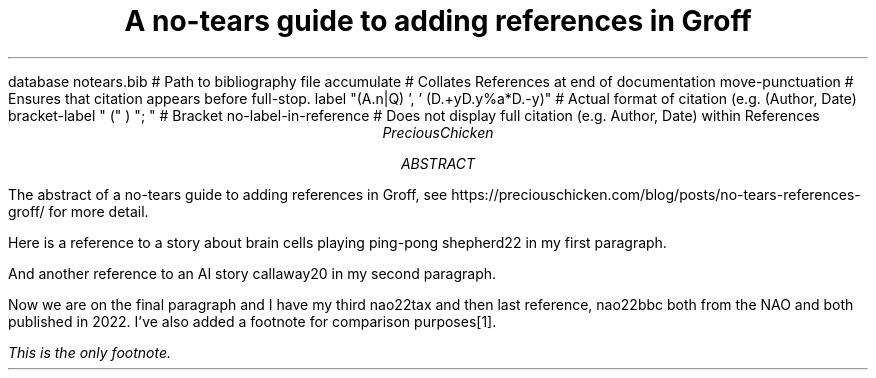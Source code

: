 .R1 \" Citation commands start
database notears.bib # Path to bibliography file
accumulate # Collates References at end of documentation
move-punctuation # Ensures that citation appears before full-stop.
label "(A.n|Q) ', ' (D.+yD.y%a*D.-y)" # Actual format of citation (e.g. (Author, Date)
bracket-label " (" ) "; " # Bracket
no-label-in-reference # Does not display full citation (e.g. Author, Date) within References
.R2 \" Citation commands end
.ds FAM H \" Sets font family
.TL
A no-tears guide to adding references in Groff
.AU
PreciousChicken
.AB
The abstract of a no-tears guide to adding references in Groff, see https://preciouschicken.com/blog/posts/no-tears-references-groff/ for more detail.
.AE
.PP
Here is a reference to a story about brain cells playing ping-pong
.[
shepherd22
.]
in my first paragraph.
.PP
And another reference to an AI story
.[
callaway20
.]
in my second paragraph.
.PP
Now we are on the final paragraph and I have my third
.[
nao22tax
.]
and then last reference,
.[
nao22bbc
.]
both from the NAO and both published in 2022.  I've also added a footnote for comparison purposes\**.
.FS \" Footnote start
This is the only footnote.
.FE \" Footnote end.
